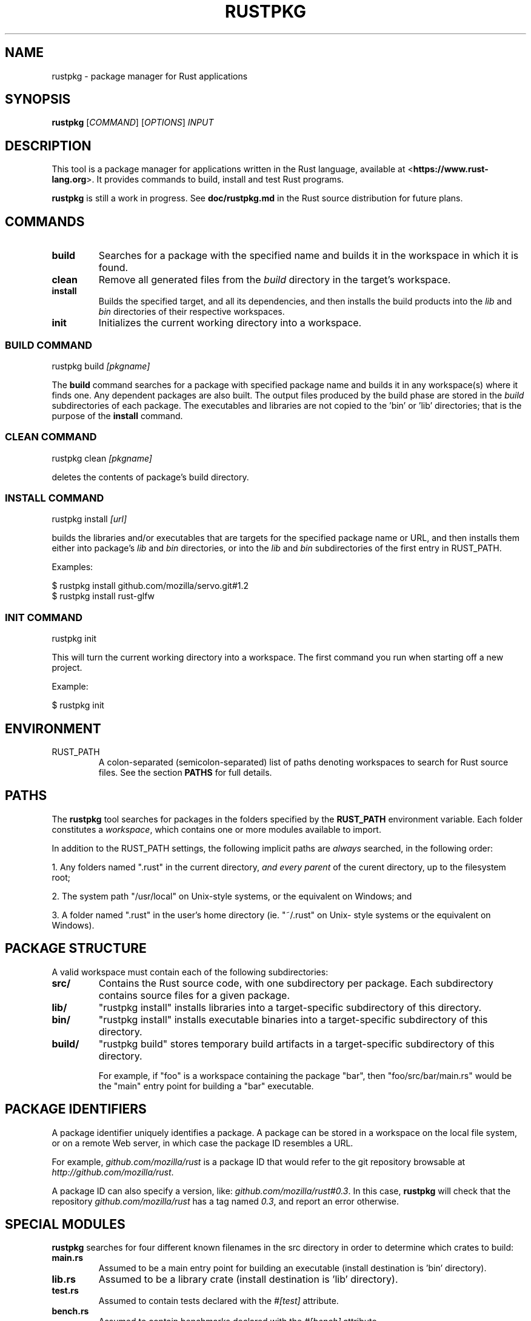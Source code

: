 .TH RUSTPKG "1" "July 2013" "rustpkg 0.7" "User Commands"
.SH NAME
rustpkg \- package manager for Rust applications
.SH SYNOPSIS
.B rustpkg
[\fICOMMAND\fR] [\fIOPTIONS\fR] \fIINPUT\fR

.SH DESCRIPTION

This tool is a package manager for applications written in the Rust language,
available at <\fBhttps://www.rust-lang.org\fR>. It provides commands to build,
install and test Rust programs.

\fBrustpkg\fR is still a work in progress. See \fBdoc/rustpkg.md\fR in the Rust source distribution for future plans.

.SH COMMANDS

.TP
\fBbuild\fR
Searches for a package with the specified name and builds it in the workspace in
which it is found.
.TP
\fBclean\fR
Remove all generated files from the \fIbuild\fR directory in the target's workspace.
.TP
\fBinstall\fR
Builds the specified target, and all its dependencies, and then installs the
build products into the \fIlib\fR and \fIbin\fR directories of their respective
workspaces.
.TP
\fBinit\fR
Initializes the current working directory into a workspace.

.SS "BUILD COMMAND"

    rustpkg build \fI[pkgname]\fR

The \fBbuild\fR command searches for a package with specified package name and
builds it in any workspace(s) where it finds one. Any dependent packages are
also built. The output files produced by the build phase are stored in the
\fIbuild\fR subdirectories of each package. The executables and libraries are
not copied to the 'bin' or 'lib' directories; that is the purpose of the
\fBinstall\fR command.

.SS "CLEAN COMMAND"

    rustpkg clean \fI[pkgname]\fR

deletes the contents of package's build directory.

.SS "INSTALL COMMAND"

    rustpkg install \fI[url]\fR

builds the libraries and/or executables that are targets for the specified
package name or URL, and then installs them either into package's \fIlib\fR
and \fIbin\fR directories, or into the \fIlib\fR and \fIbin\fR subdirectories
of the first entry in RUST_PATH.

Examples:

    $ rustpkg install github.com/mozilla/servo.git#1.2
    $ rustpkg install rust-glfw

.SS "INIT COMMAND"

    rustpkg init

This will turn the current working directory into a workspace. The first
command you run when starting off a new project. 

Example:

    $ rustpkg init

.SH "ENVIRONMENT"

.TP
RUST_PATH
A colon-separated (semicolon-separated) list of paths denoting workspaces
to search for Rust source files. See the section \fBPATHS\fR for full details.

.SH "PATHS"

The \fBrustpkg\fR tool searches for packages in the folders specified by the
\fBRUST_PATH\fR environment variable. Each folder constitutes a
\fIworkspace\fR, which contains one or more modules available to import.

In addition to the RUST_PATH settings, the following implicit paths are
\fIalways\fR searched, in the following order:

1. Any folders named ".rust" in the current directory, \fIand every parent\fR
of the curent directory, up to the filesystem root;

2. The system path "/usr/local" on Unix-style systems, or the equivalent on
Windows; and

3. A folder named ".rust" in the user's home directory (ie. "~/.rust" on Unix-
style systems or the equivalent on Windows).

.SH "PACKAGE STRUCTURE"

A valid workspace must contain each of the following subdirectories:

.TP
\fBsrc/\fR
Contains the Rust source code, with one subdirectory per package. Each
subdirectory contains source files for a given package.
.TP
\fBlib/\fR
"rustpkg install" installs libraries into a target-specific subdirectory of this directory.
.TP
\fBbin/\fR
"rustpkg install" installs executable binaries into a target-specific subdirectory of this directory.
.TP
\fBbuild/\fR
"rustpkg build" stores temporary build artifacts in a target-specific subdirectory of this directory.

For example, if "foo" is a workspace containing the package "bar", then
"foo/src/bar/main.rs" would be the "main" entry point for building a "bar"
executable.

.SH "PACKAGE IDENTIFIERS"

A package identifier uniquely identifies a package. A package can be stored in
a workspace on the local file system, or on a remote Web server, in which case
the package ID resembles a URL.

For example, \fIgithub.com/mozilla/rust\fR is a package ID
that would refer to the git repository browsable at \fIhttp://github.com/mozilla/rust\fR.

A package ID can also specify a version, like:
\fIgithub.com/mozilla/rust#0.3\fR. In this case, \fBrustpkg\fR will check that
the repository \fIgithub.com/mozilla/rust\fR has a tag named \fI0.3\fR, and
report an error otherwise.

.SH "SPECIAL MODULES"

\fBrustpkg\fR searches for four different known filenames in the src directory
in order to determine which crates to build:

.TP
\fBmain.rs\fR
Assumed to be a main entry point for building an executable (install destination is 'bin' directory).
.TP
\fBlib.rs\fR
Assumed to be a library crate (install destination is 'lib' directory).
.TP
\fBtest.rs\fR
Assumed to contain tests declared with the \fI#[test]\fR attribute.
.TP
\fBbench.rs\fR
Assumed to contain benchmarks declared with the \fI#[bench]\fR attribute.

.SH "CRATE VERSIONS"

\fBrustpkg\fR packages do not need to declare their versions with an attribute
inside one of the source files, because rustpkg infers it from the version
control system. When building a package that is in a git repository,
rustpkg assumes that the most recent tag specifies the current version. When
building a package that is not under version control, or that has no tags,
rustpkg defaults the version to 0.1.

.SH "DEPENDENCIES"

rustpkg infers dependencies from "extern mod" directives. Thus, there should
be no need to pass a "-L" flag to rustpkg to tell it where to find a library.
(In the future, it will also be possible to write an "extern mod" directive
referring to a remote package.)

.SH "CUSTOM BUILD SCRIPTS"

A file called \fIpkg.rs\fR at the root level in a workspace is called a \fIpackage
script\fR. If a package script exists, rustpkg executes it to build the
package rather than inferring crates as described previously.

Inside \fIpkg.rs\fR, it's possible to call back into rustpkg to finish up the
build. The \fIrustpkg::api\fR module contains functions to build, install, or
clean libraries and executables in the way rustpkg normally would without
custom build logic.

.SH "SEE ALSO"

rustc, rustdoc

.SH "BUGS"
See <\fBhttps://github.com/mozilla/rust/issues\fR> for issues.

.SH "AUTHOR"
See \fBAUTHORS.txt\fR in the Rust source distribution. Graydon Hoare
<\fIgraydon@mozilla.com\fR> is the project leader.

.SH "COPYRIGHT"
This work is dual-licensed under Apache 2.0 and MIT terms.  See \fBCOPYRIGHT\fR
file in the rust source distribution.
